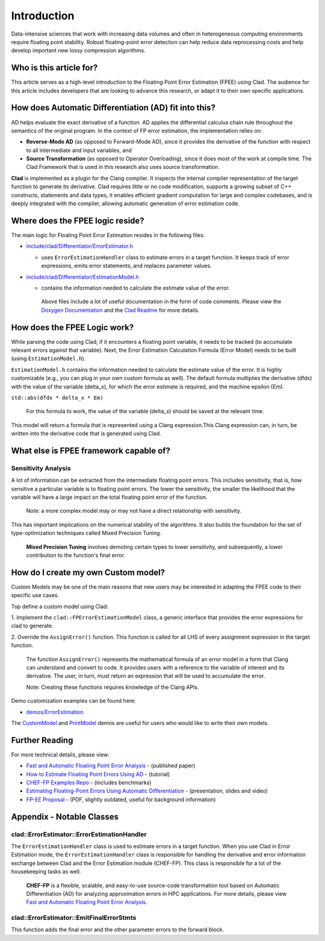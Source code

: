============
Introduction
============

Data-intensive sciences that work with increasing data volumes and often in
heterogeneous computing environments require floating point stability. Robust
floating-point error detection can help reduce data reprocessing costs and help
develop important new lossy compression algorithms.

Who is this article for?
========================

This article serves as a high-level introduction to the Floating Point Error
Estimation (FPEE) using Clad. The audience for this article includes developers
that are looking to advance this research, or adapt it to their own specific
applications.

How does Automatic Differentiation (AD) fit into this?
======================================================

AD helps evaluate the exact derivative of a function. AD applies the
differential calculus chain rule throughout the semantics of the original
program. In the context of FP error estimation, the implementation relies on:

- **Reverse-Mode AD** (as opposed to Forward-Mode AD), since it provides the
  derivative of the function with respect to all intermediate and input
  variables, and

- **Source Transformation** (as opposed to Operator Overloading), since it does
  most of the work at compile time. The Clad Framework that is used in this
  research also uses source transformation.

**Clad** is implemented as a plugin for the Clang compiler. It inspects the
internal compiler representation of the target function to generate its
derivative. Clad requires little or no code modification, supports a growing
subset of C++ constructs, statements and data types, it enables efficient
gradient computation for large and complex codebases, and is deeply
integrated with the compiler, allowing automatic generation of error
estimation code.

Where does the FPEE logic reside?
=================================

The main logic for Floating Point Error Estimation resides in the following
files:

- `include/clad/Differentiator/ErrorEstimator.h`_

  - uses ``ErrorEstimationHandler`` class to estimate errors in a target
    function.  It keeps track of error expressions, emits error statements, and
    replaces parameter values.

- `include/clad/Differentiator/EstimationModel.h`_

  - contains the information needed to calculate the estimate value of the
    error.

   Above files include a lot of useful documentation in the form of code
   comments. Please view the `Doxygen Documentation`_ and the `Clad Readme`_
   for more details.

How does the FPEE Logic work?
=============================

While parsing the code using Clad, if it encounters a floating point variable,
it needs to be tracked (to accumulate relevant errors against that variable).
Next, the Error Estimation Calculation Formula (Error Model) needs to be built
(using ``EstimationModel.h``).

``EstimationModel.h`` contains the information needed to calculate the estimate 
value of the error. It is highly customizable (e.g., you can plug in your 
own custom formula as well). The default formula multiplies the derivative 
(dfdx) with the value of the variable (delta_x), for which the error estimate 
is required, and the machine epsilon (Em).

``std::abs(dfdx * delta_x * Em)``

  For this formula to work, the value of the variable (delta_x) should be saved
  at the relevant time.

This model will return a formula that is represented using a Clang
expression.This Clang expression can, in turn, be written into the  derivative
code that is generated using Clad.

What else is FPEE framework capable of?
=======================================

Sensitivity Analysis
--------------------

A lot of information can be extracted from the intermediate floating point 
errors. This includes sensitivity, that is, how sensitive a particular 
variable is to floating point errors. The lower the sensitivity, the smaller 
the likelihood that the variable will have a large impact on the total 
floating point error of the function.

  Note: a more complex model may or may not have a direct relationship with
  sensitivity.

This has important implications on the numerical stability of the algorithms. 
It also builds the foundation for the set of type-optimization techniques 
called Mixed Precision Tuning.

  **Mixed Precision Tuning** involves demoting certain types to lower
  sensitivity, and subsequently, a lower contribution to the function's final
  error.

How do I create my own Custom model?
====================================

Custom Models may be one of the main reasons that new users may be interested 
in adapting the FPEE code to their specific use cases. 

Top define a custom model using Clad:

1. Implement the ``clad::FPErrorEstimationModel`` class, a generic interface 
that provides the error expressions for clad to generate.

2. Override the ``AssignError()`` function. This function is called for all LHS 
of every assignment expression in the target function.

  The function ``AssignError()`` represents the mathematical formula of an
  error model in a form that Clang can understand and convert to code. It
  provides users with a reference to the variable of interest and its
  derivative. The user, in turn, must return an expression that will be used to
  accumulate the error.

  Note: Creating these functions requires knowledge of the Clang APIs.

Demo customization examples can be found here:

- `demos/ErrorEstimation`_

The `CustomModel`_ and `PrintModel`_ demos are useful for users who would like 
to write their own models.

Further Reading
===============

For more technical details, please view: 

- `Fast and Automatic Floating Point Error Analysis`_ - (published paper)

- `How to Estimate Floating Point Errors Using AD`_ - (tutorial)

- `CHEF-FP Examples Repo`_ - (includes benchmarks)

- `Estimating Floating-Point Errors Using Automatic Differentiation`_ - (presentation, slides and video)

- `FP-EE Proposal`_ - (PDF, slightly outdated, useful for background information)


Appendix - Notable Classes
==========================

clad::ErrorEstimator::ErrorEstimationHandler
--------------------------------------------

The ``ErrorEstimationHandler`` class is used to estimate errors in a target 
function. When you use Clad in Error Estimation mode, the 
``ErrorEstimationHandler`` class is responsible for handling the derivative and 
error information exchange between Clad and the Error Estimation module 
(CHEF-FP). This class is responsible for a lot of the housekeeping tasks as 
well.

  **CHEF-FP** is a flexible, scalable, and easy-to-use source-code
  transformation tool based on Automatic Differentiation (AD) for analyzing
  approximation errors in HPC applications. For more details, please view `Fast
  and Automatic Floating Point Error Analysis`_.

clad::ErrorEstimator::EmitFinalErrorStmts
-----------------------------------------

This function adds the final error and the other parameter errors to the 
forward block.


.. _include/clad/Differentiator/ErrorEstimator.h: https://github.com/vgvassilev/clad/blob/master/include/clad/Differentiator/ErrorEstimator.h

.. _include/clad/Differentiator/EstimationModel.h: https://github.com/vgvassilev/clad/blob/master/include/clad/Differentiator/EstimationModel.h

.. _demos/ErrorEstimation: https://github.com/vgvassilev/clad/tree/master/demos/ErrorEstimation

.. _Fast and Automatic Floating Point Error Analysis: https://arxiv.org/pdf/2304.06441.pdf

.. _CustomModel: https://github.com/vgvassilev/clad/blob/master/demos/ErrorEstimation/CustomModel/README.md

.. _PrintModel: https://github.com/vgvassilev/clad/blob/master/demos/ErrorEstimation/PrintModel/README.md

.. _How to Estimate Floating Point Errors Using AD: https://compiler-research.org/tutorials/fp_error_estimation_clad_tutorial/

.. _Estimating Floating-Point Errors Using Automatic Differentiation: https://compiler-research.org/presentations/#FPErrorEstADSIAMUQ2022

.. _FP-EE Proposal: https://compiler-research.org/assets/docs/Garima_Singh_Proposal_2020.pdf

.. _CHEF-FP Examples Repo: https://github.com/grimmmyshini/chef-fp-examples

.. _Clad Readme: https://github.com/vgvassilev/clad#floating-point-error-estimation---cladestimate_error

.. _Doxygen Documentation: https://clad.readthedocs.io/en/latest/internalDocs/html/index.html